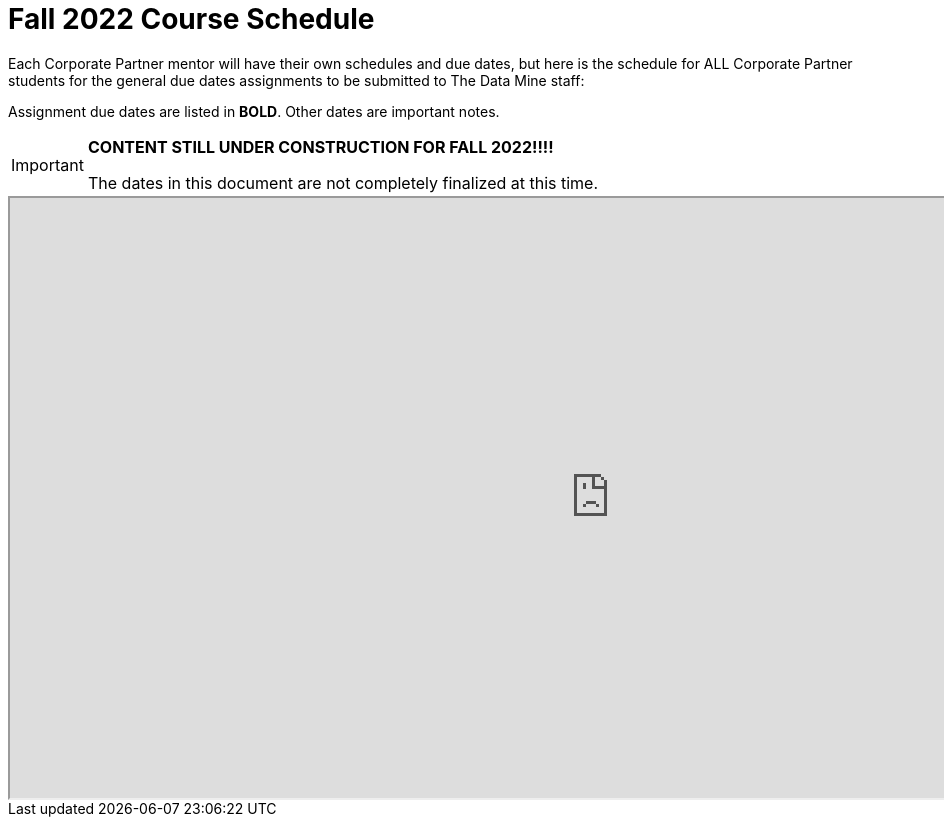 = Fall 2022 Course Schedule

Each Corporate Partner mentor will have their own schedules and due dates, but here is the schedule for ALL Corporate Partner students for the general due dates assignments to be submitted to The Data Mine staff: 

Assignment due dates are listed in *BOLD*. Other dates are important notes.

[IMPORTANT]
====
*CONTENT STILL UNDER CONSTRUCTION FOR FALL 2022!!!!*

The dates in this document are not completely finalized at this time. 

====


++++
<iframe width = "1200" height = "600" title="Student Schedule" scrolling="yes"
src="https://docs.google.com/spreadsheets/d/e/2PACX-1vQliS8phyQqsJ5tQHILphF14-K9l6-Mpolj5xTKyWG2GMzKGn9uJBA4SLdnSstnMXXin6Tuxhf5AB6W/pubhtml?widget=true&amp;headers=false" & wdDownloadButton="True"></iframe>
++++

